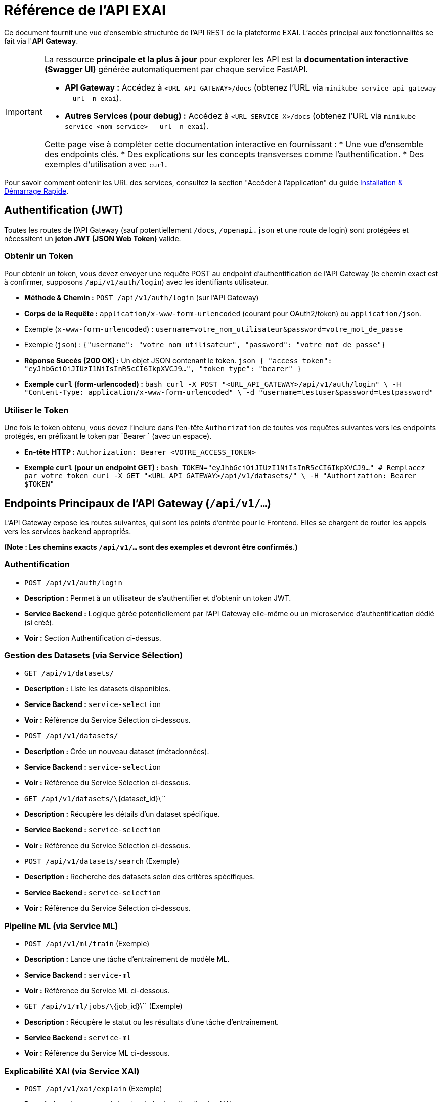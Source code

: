 = Référence de l'API EXAI

Ce document fournit une vue d'ensemble structurée de l'API REST de la plateforme EXAI. L'accès principal aux fonctionnalités se fait via l'**API Gateway**.

[IMPORTANT]
====
La ressource **principale et la plus à jour** pour explorer les API est la **documentation interactive (Swagger UI)** générée automatiquement par chaque service FastAPI.

*   **API Gateway :** Accédez à `<URL_API_GATEWAY>/docs` (obtenez l'URL via `minikube service api-gateway --url -n exai`).
*   **Autres Services (pour debug) :** Accédez à `<URL_SERVICE_X>/docs` (obtenez l'URL via `minikube service <nom-service> --url -n exai`).

Cette page vise à compléter cette documentation interactive en fournissant :
*   Une vue d'ensemble des endpoints clés.
*   Des explications sur les concepts transverses comme l'authentification.
*   Des exemples d'utilisation avec `curl`.
====

Pour savoir comment obtenir les URL des services, consultez la section "Accéder à l'application" du guide xref:getting-started.adoc[Installation & Démarrage Rapide].

== Authentification (JWT)

Toutes les routes de l'API Gateway (sauf potentiellement `/docs`, `/openapi.json` et une route de login) sont protégées et nécessitent un **jeton JWT (JSON Web Token)** valide.

=== Obtenir un Token

Pour obtenir un token, vous devez envoyer une requête POST au endpoint d'authentification de l'API Gateway (le chemin exact est à confirmer, supposons `/api/v1/auth/login`) avec les identifiants utilisateur.

*   **Méthode & Chemin :** `POST /api/v1/auth/login` (sur l'API Gateway)
*   **Corps de la Requête :** `application/x-www-form-urlencoded` (courant pour OAuth2/token) ou `application/json`.
    *   Exemple (`x-www-form-urlencoded`) : `username=votre_nom_utilisateur&password=votre_mot_de_passe`
    *   Exemple (`json`) : `{"username": "votre_nom_utilisateur", "password": "votre_mot_de_passe"}`
*   **Réponse Succès (200 OK) :** Un objet JSON contenant le token.
    ```json
    {
      "access_token": "eyJhbGciOiJIUzI1NiIsInR5cCI6IkpXVCJ9...",
      "token_type": "bearer"
    }
    ```

*   **Exemple `curl` (form-urlencoded) :**
    ```bash
    curl -X POST "<URL_API_GATEWAY>/api/v1/auth/login" \
    -H "Content-Type: application/x-www-form-urlencoded" \
    -d "username=testuser&password=testpassword"
    ```

=== Utiliser le Token

Une fois le token obtenu, vous devez l'inclure dans l'en-tête `Authorization` de toutes vos requêtes suivantes vers les endpoints protégés, en préfixant le token par `Bearer ` (avec un espace).

*   **En-tête HTTP :** `Authorization: Bearer <VOTRE_ACCESS_TOKEN>`

*   **Exemple `curl` (pour un endpoint GET) :**
    ```bash
    TOKEN="eyJhbGciOiJIUzI1NiIsInR5cCI6IkpXVCJ9..." # Remplacez par votre token
    curl -X GET "<URL_API_GATEWAY>/api/v1/datasets/" \
    -H "Authorization: Bearer $TOKEN"
    ```

== Endpoints Principaux de l'API Gateway (`/api/v1/...`)

L'API Gateway expose les routes suivantes, qui sont les points d'entrée pour le Frontend. Elles se chargent de router les appels vers les services backend appropriés.

*(Note : Les chemins exacts `/api/v1/...` sont des exemples et devront être confirmés.)*

=== Authentification
*   `POST /api/v1/auth/login`
    *   **Description :** Permet à un utilisateur de s'authentifier et d'obtenir un token JWT.
    *   **Service Backend :** Logique gérée potentiellement par l'API Gateway elle-même ou un microservice d'authentification dédié (si créé).
    *   **Voir :** Section Authentification ci-dessus.

=== Gestion des Datasets (via Service Sélection)
*   `GET /api/v1/datasets/`
    *   **Description :** Liste les datasets disponibles.
    *   **Service Backend :** `service-selection`
    *   **Voir :** Référence du Service Sélection ci-dessous.
*   `POST /api/v1/datasets/`
    *   **Description :** Crée un nouveau dataset (métadonnées).
    *   **Service Backend :** `service-selection`
    *   **Voir :** Référence du Service Sélection ci-dessous.
*   `GET /api/v1/datasets/\`{dataset_id}\``
    *   **Description :** Récupère les détails d'un dataset spécifique.
    *   **Service Backend :** `service-selection`
    *   **Voir :** Référence du Service Sélection ci-dessous.
*   `POST /api/v1/datasets/search` (Exemple)
    *   **Description :** Recherche des datasets selon des critères spécifiques.
    *   **Service Backend :** `service-selection`
    *   **Voir :** Référence du Service Sélection ci-dessous.

=== Pipeline ML (via Service ML)
*   `POST /api/v1/ml/train` (Exemple)
    *   **Description :** Lance une tâche d'entraînement de modèle ML.
    *   **Service Backend :** `service-ml`
    *   **Voir :** Référence du Service ML ci-dessous.
*   `GET /api/v1/ml/jobs/\`{job_id}\`` (Exemple)
    *   **Description :** Récupère le statut ou les résultats d'une tâche d'entraînement.
    *   **Service Backend :** `service-ml`
    *   **Voir :** Référence du Service ML ci-dessous.

=== Explicabilité XAI (via Service XAI)
*   `POST /api/v1/xai/explain` (Exemple)
    *   **Description :** Lance une tâche de génération d'explication XAI.
    *   **Service Backend :** `service-xai`
    *   **Voir :** Référence du Service XAI ci-dessous.
*   `GET /api/v1/xai/jobs/\`{job_id}\`` (Exemple)
    *   **Description :** Récupère le statut ou les résultats d'une tâche XAI.
    *   **Service Backend :** `service-xai`
    *   **Voir :** Référence du Service XAI ci-dessous.

== Référence API par Service Backend

Cette section détaille les endpoints clés exposés par chaque microservice backend. Notez que ces endpoints sont normalement appelés *via* l'API Gateway, mais peuvent être utiles pour le développement ou le débogage direct.

=== Service Sélection (`service-selection`)

Ce service gère les métadonnées des datasets.

*   **Endpoint :** `GET /datasets/`
    *   **Description :** Récupère la liste de tous les datasets enregistrés.
    *   **Paramètres Query :** (Optionnels) `skip: int = 0`, `limit: int = 100` pour la pagination.
    *   **Réponse Succès (200 OK) :** Liste d'objets Dataset.
        ```json
        [
          {
            "id": 1,
            "name": "Dataset Iris",
            "description": "Le classique dataset Iris.",
            "file_path": "/data/iris.csv",
            "file_type": "csv"
          },
          ...
        ]
        ```
    *   **Exemple `curl` (authentifié via Gateway) :**
        ```bash
        TOKEN="..."
        curl -X GET "<URL_API_GATEWAY>/api/v1/datasets/?limit=10" -H "Authorization: Bearer $TOKEN"
        ```

*   **Endpoint :** `POST /datasets/`
    *   **Description :** Enregistre un nouveau dataset dans le catalogue.
    *   **Corps de la Requête (JSON) :** Objet `DatasetCreate`.
        ```json
        {
          "name": "Mon Nouveau Dataset",
          "description": "Description du dataset.",
          "file_path": "/chemin/vers/fichier.csv",
          "file_type": "csv"
        }
        ```
    *   **Réponse Succès (201 Created) :** L'objet Dataset créé (avec son ID).
        ```json
        {
          "id": 3,
          "name": "Mon Nouveau Dataset", ...
        }
        ```
    *   **Exemple `curl` (authentifié via Gateway) :**
        ```bash
        TOKEN="..."
        curl -X POST "<URL_API_GATEWAY>/api/v1/datasets/" \
        -H "Authorization: Bearer $TOKEN" \
        -H "Content-Type: application/json" \
        -d '{"name": "Test", "description": "Test desc", "file_path": "/path", "file_type": "csv"}'
        ```

*   **Endpoint :** `GET /datasets/\`{dataset_id}\``
    *   **Description :** Récupère les détails d'un dataset par son ID.
    *   **Paramètre Path :** ``dataset_id: int``.
    *   **Réponse Succès (200 OK) :** Objet Dataset.
    *   **Réponse Erreur (404 Not Found) :** Si l'ID n'existe pas.
    *   **Exemple `curl` (authentifié via Gateway) :**
        ```bash
        TOKEN="..."
        curl -X GET "<URL_API_GATEWAY>/api/v1/datasets/1" -H "Authorization: Bearer $TOKEN"
        ```

*   **Endpoint :** `POST /datasets/search` (Exemple)
    *   **Description :** Recherche des datasets selon des critères.
    *   **Corps de la Requête (JSON) :** Objet `DatasetSearchCriteria`.
        ```json
        {
          "name_contains": "Iris",
          "min_rows": 100,
          "ethical_tags": ["no_bias"]
        }
        ```
    *   **Réponse Succès (200 OK) :** Liste des objets Dataset correspondants.

=== Service ML (`service-ml`)

*(Endpoints à définir et documenter ici : lancement entraînement, récupération statut/résultats...)*

=== Service XAI (`service-xai`)

*(Endpoints à définir et documenter ici : lancement explication, récupération statut/résultats...)*

== Modèles de Données Communs (Exemples)

=== Objet `Dataset`
Représente les métadonnées d'un jeu de données.

```json
{
  "id": int,             // Identifiant unique généré par la base de données
  "name": str,           // Nom du dataset
  "description": str,    // Description textuelle
  "file_path": str,      // Chemin d'accès au fichier de données (sur un volume partagé ?)
  "file_type": str,      // Type de fichier (ex: "csv", "parquet")
  "metadata": dict | None // Autres métadonnées techniques/éthiques/métier (nb lignes, colonnes, tags...)
}
``` 